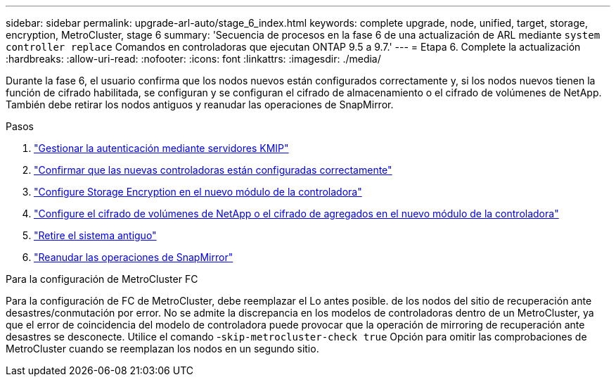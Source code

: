 ---
sidebar: sidebar 
permalink: upgrade-arl-auto/stage_6_index.html 
keywords: complete upgrade, node, unified, target, storage, encryption, MetroCluster, stage 6 
summary: 'Secuencia de procesos en la fase 6 de una actualización de ARL mediante `system controller replace` Comandos en controladoras que ejecutan ONTAP 9.5 a 9.7.' 
---
= Etapa 6. Complete la actualización
:hardbreaks:
:allow-uri-read: 
:nofooter: 
:icons: font
:linkattrs: 
:imagesdir: ./media/


[role="lead"]
Durante la fase 6, el usuario confirma que los nodos nuevos están configurados correctamente y, si los nodos nuevos tienen la función de cifrado habilitada, se configuran y se configuran el cifrado de almacenamiento o el cifrado de volúmenes de NetApp. También debe retirar los nodos antiguos y reanudar las operaciones de SnapMirror.

.Pasos
. link:manage-authentication-using-kmip-servers.html["Gestionar la autenticación mediante servidores KMIP"]
. link:ensure_new_controllers_are_set_up_correctly.html["Confirmar que las nuevas controladoras están configuradas correctamente"]
. link:set_up_storage_encryption_new_module.html["Configure Storage Encryption en el nuevo módulo de la controladora"]
. link:set_up_netapp_volume_encryption_new_module.html["Configure el cifrado de volúmenes de NetApp o el cifrado de agregados en el nuevo módulo de la controladora"]
. link:decommission_old_system.html["Retire el sistema antiguo"]
. link:resume_snapmirror_operations.html["Reanudar las operaciones de SnapMirror"]


.Para la configuración de MetroCluster FC
Para la configuración de FC de MetroCluster, debe reemplazar el Lo antes posible. de los nodos del sitio de recuperación ante desastres/conmutación por error. No se admite la discrepancia en los modelos de controladoras dentro de un MetroCluster, ya que el error de coincidencia del modelo de controladora puede provocar que la operación de mirroring de recuperación ante desastres se desconecte. Utilice el comando -`skip-metrocluster-check true` Opción para omitir las comprobaciones de MetroCluster cuando se reemplazan los nodos en un segundo sitio.
